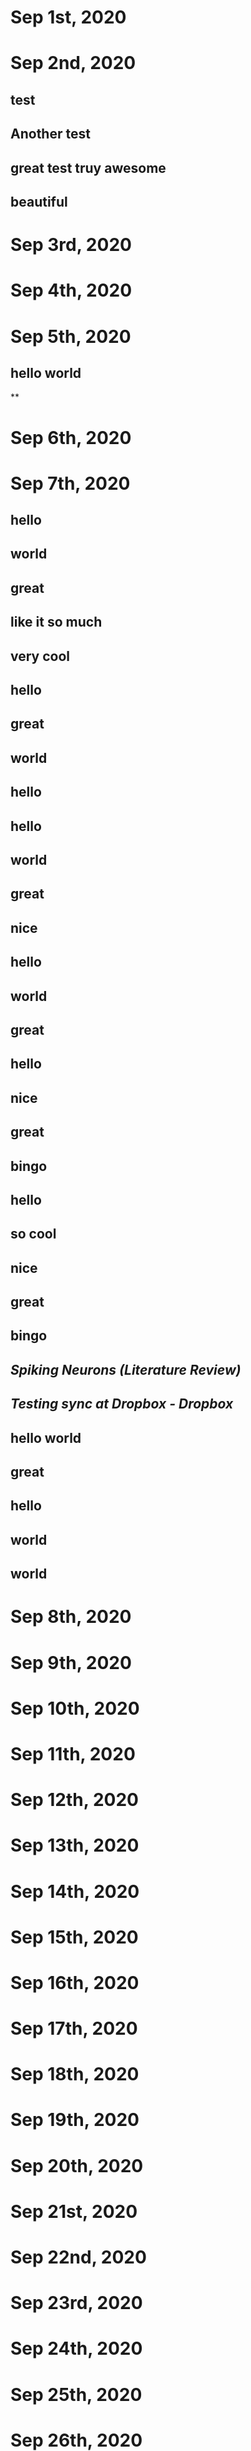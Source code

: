 * Sep 1st, 2020
* Sep 2nd, 2020
** test
** Another test
** great test truy awesome
** beautiful
* Sep 3rd, 2020
* Sep 4th, 2020
* Sep 5th, 2020
** hello world
**
* Sep 6th, 2020
* Sep 7th, 2020
** hello
** world
** great
** like it so much
** very cool
** hello
** great
** world
** hello
** hello
** world
** great
** nice
** hello
** world
** great
** hello
** nice
** great
** bingo
** hello
** so cool
** nice
** great
** bingo
** [[Spiking Neurons (Literature Review)]]
** [[Testing sync at Dropbox - Dropbox]]
** hello world
** great
** hello
** world
** world
* Sep 8th, 2020
* Sep 9th, 2020
* Sep 10th, 2020
* Sep 11th, 2020
* Sep 12th, 2020
* Sep 13th, 2020
* Sep 14th, 2020
* Sep 15th, 2020
* Sep 16th, 2020
* Sep 17th, 2020
* Sep 18th, 2020
* Sep 19th, 2020
* Sep 20th, 2020
* Sep 21st, 2020
* Sep 22nd, 2020
* Sep 23rd, 2020
* Sep 24th, 2020
* Sep 25th, 2020
* Sep 26th, 2020
* Sep 27th, 2020
* Sep 28th, 2020
* Sep 29th, 2020
* Sep 30th, 2020